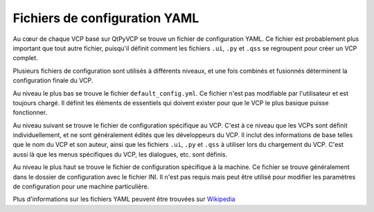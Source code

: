 =================
Fichiers de configuration YAML
=================

Au cœur de chaque VCP basé sur QtPyVCP se trouve un fichier de configuration
YAML. Ce fichier est probablement plus important que tout autre fichier, puisqu'il
définit comment les fichiers ``.ui``, ``.py`` et ``.qss`` se regroupent pour créer
un VCP complet.

Plusieurs fichiers de configuration sont utilisés à différents niveaux, et
une fois combinés et fusionnés déterminent la configuration finale du
VCP.

Au niveau le plus bas se trouve le fichier ``default_config.yml``. Ce fichier
n'est pas modifiable par l'utilisateur et est toujours chargé. Il définit les éléments de
essentiels qui doivent exister pour que le VCP le plus basique puisse fonctionner.

Au niveau suivant se trouve le fichier de configuration spécifique au VCP. C'est
à ce niveau que les VCPs sont définit individuellement, et ne sont généralement édités que
les développeurs du VCP. Il inclut des informations de base telles que le nom du VCP et son auteur,
ainsi que les fichiers ``.ui``, ``.py`` et ``.qss`` à utiliser lors du chargement du VCP.
C'est aussi là que les menus spécifiques du VCP, les dialogues, etc. sont définis.

Au niveau le plus haut se trouve le fichier de configuration spécifique à la machine. Ce
fichier se trouve généralement dans le dossier de configuration avec le fichier INI. Il
n'est pas requis mais peut être utilisé pour modifier les paramètres de configuration pour une
machine particulière.

Plus d'informations sur les fichiers YAML peuvent être trouvées sur 
`Wikipedia <https://en.wikipedia.org/wiki/YAML>`_
